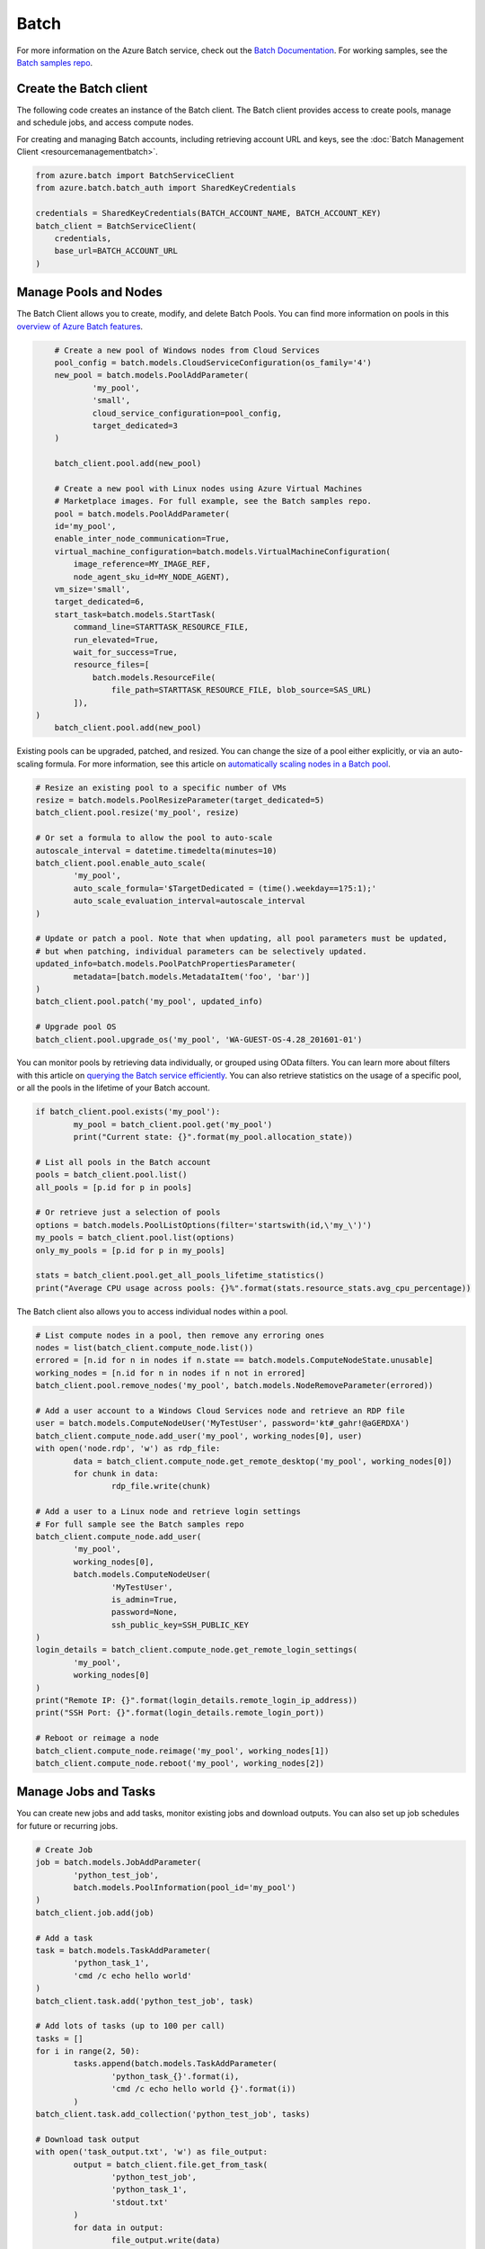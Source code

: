 Batch
=====

For more information on the Azure Batch service, check out the `Batch Documentation <https://azure.microsoft.com/en-us/documentation/services/batch/>`__.
For working samples, see the `Batch samples repo <https://github.com/Azure/azure-batch-samples/tree/master/Python>`__.

Create the Batch client
-----------------------

The following code creates an instance of the Batch client.
The Batch client provides access to create pools, manage and schedule jobs, and access compute nodes.

For creating and managing Batch accounts, including retrieving account URL and keys, 
see the :doc:`Batch Management Client <resourcemanagementbatch>`.


.. code:: python

    from azure.batch import BatchServiceClient
    from azure.batch.batch_auth import SharedKeyCredentials

    credentials = SharedKeyCredentials(BATCH_ACCOUNT_NAME, BATCH_ACCOUNT_KEY)
    batch_client = BatchServiceClient(
        credentials,
        base_url=BATCH_ACCOUNT_URL
    )

Manage Pools and Nodes
-----------------------

The Batch Client allows you to create, modify, and delete Batch Pools.
You can find more information on pools in this `overview of Azure Batch features <https://azure.microsoft.com/en-us/documentation/articles/batch-api-basics/#pool>`__.

.. code:: python

	# Create a new pool of Windows nodes from Cloud Services
	pool_config = batch.models.CloudServiceConfiguration(os_family='4')
	new_pool = batch.models.PoolAddParameter(
		'my_pool',
		'small',
		cloud_service_configuration=pool_config,
		target_dedicated=3
	)

	batch_client.pool.add(new_pool)
	
	# Create a new pool with Linux nodes using Azure Virtual Machines
	# Marketplace images. For full example, see the Batch samples repo.
	pool = batch.models.PoolAddParameter( 
        id='my_pool', 
        enable_inter_node_communication=True, 
        virtual_machine_configuration=batch.models.VirtualMachineConfiguration( 
            image_reference=MY_IMAGE_REF, 
            node_agent_sku_id=MY_NODE_AGENT), 
        vm_size='small', 
        target_dedicated=6, 
        start_task=batch.models.StartTask( 
            command_line=STARTTASK_RESOURCE_FILE, 
            run_elevated=True, 
            wait_for_success=True, 
            resource_files=[ 
                batch.models.ResourceFile( 
                    file_path=STARTTASK_RESOURCE_FILE, blob_source=SAS_URL)
            ]), 
    )
	batch_client.pool.add(new_pool)



Existing pools can be upgraded, patched, and resized.
You can change the size of a pool either explicitly, or via an auto-scaling formula.
For more information, see this article on `automatically scaling nodes in a Batch pool <https://azure.microsoft.com/en-us/documentation/articles/batch-automatic-scaling/>`__.

.. code:: python

	# Resize an existing pool to a specific number of VMs
	resize = batch.models.PoolResizeParameter(target_dedicated=5)
	batch_client.pool.resize('my_pool', resize)

	# Or set a formula to allow the pool to auto-scale
	autoscale_interval = datetime.timedelta(minutes=10)
	batch_client.pool.enable_auto_scale(
		'my_pool',
		auto_scale_formula='$TargetDedicated = (time().weekday==1?5:1);'
		auto_scale_evaluation_interval=autoscale_interval
	)

	# Update or patch a pool. Note that when updating, all pool parameters must be updated,
	# but when patching, individual parameters can be selectively updated.
	updated_info=batch.models.PoolPatchPropertiesParameter(
		metadata=[batch.models.MetadataItem('foo', 'bar')]
	)
	batch_client.pool.patch('my_pool', updated_info)

	# Upgrade pool OS
	batch_client.pool.upgrade_os('my_pool', 'WA-GUEST-OS-4.28_201601-01')

	

You can monitor pools by retrieving data individually, or grouped using OData filters.
You can learn more about filters with this article on `querying the Batch service efficiently <https://azure.microsoft.com/en-us/documentation/articles/batch-efficient-list-queries/>`__.
You can also retrieve statistics on the usage of a specific pool, or all the pools in the lifetime of your Batch account.

.. code:: python

	if batch_client.pool.exists('my_pool'):
		my_pool = batch_client.pool.get('my_pool')
		print("Current state: {}".format(my_pool.allocation_state))

	# List all pools in the Batch account
	pools = batch_client.pool.list()
	all_pools = [p.id for p in pools]

	# Or retrieve just a selection of pools
	options = batch.models.PoolListOptions(filter='startswith(id,\'my_\')')
	my_pools = batch_client.pool.list(options)
	only_my_pools = [p.id for p in my_pools]

	stats = batch_client.pool.get_all_pools_lifetime_statistics()
	print("Average CPU usage across pools: {}%".format(stats.resource_stats.avg_cpu_percentage))



The Batch client also allows you to access individual nodes within a pool.

.. code:: python

	# List compute nodes in a pool, then remove any erroring ones
	nodes = list(batch_client.compute_node.list())
	errored = [n.id for n in nodes if n.state == batch.models.ComputeNodeState.unusable]
	working_nodes = [n.id for n in nodes if n not in errored]
	batch_client.pool.remove_nodes('my_pool', batch.models.NodeRemoveParameter(errored))

	# Add a user account to a Windows Cloud Services node and retrieve an RDP file
	user = batch.models.ComputeNodeUser('MyTestUser', password='kt#_gahr!@aGERDXA')
	batch_client.compute_node.add_user('my_pool', working_nodes[0], user)
	with open('node.rdp', 'w') as rdp_file:
		data = batch_client.compute_node.get_remote_desktop('my_pool', working_nodes[0])
		for chunk in data:
			rdp_file.write(chunk)
			
	# Add a user to a Linux node and retrieve login settings
	# For full sample see the Batch samples repo
	batch_client.compute_node.add_user( 
		'my_pool', 
		working_nodes[0], 
		batch.models.ComputeNodeUser( 
			'MyTestUser', 
			is_admin=True, 
			password=None, 
			ssh_public_key=SSH_PUBLIC_KEY
	)
	login_details = batch_client.compute_node.get_remote_login_settings(
		'my_pool',
		working_nodes[0]
	)
	print("Remote IP: {}".format(login_details.remote_login_ip_address))
	print("SSH Port: {}".format(login_details.remote_login_port))

	# Reboot or reimage a node
	batch_client.compute_node.reimage('my_pool', working_nodes[1])
	batch_client.compute_node.reboot('my_pool', working_nodes[2])

	

Manage Jobs and Tasks
---------------------

You can create new jobs and add tasks, monitor existing jobs and download outputs.
You can also set up job schedules for future or recurring jobs.

.. code:: python

	# Create Job
	job = batch.models.JobAddParameter(
		'python_test_job',
		batch.models.PoolInformation(pool_id='my_pool')
	)
	batch_client.job.add(job)

	# Add a task
	task = batch.models.TaskAddParameter(
		'python_task_1',
		'cmd /c echo hello world'
	)
	batch_client.task.add('python_test_job', task)

	# Add lots of tasks (up to 100 per call)
	tasks = []
	for i in range(2, 50):
		tasks.append(batch.models.TaskAddParameter(
			'python_task_{}'.format(i),
			'cmd /c echo hello world {}'.format(i))
		)
	batch_client.task.add_collection('python_test_job', tasks)

	# Download task output
	with open('task_output.txt', 'w') as file_output:
		output = batch_client.file.get_from_task(
			'python_test_job',
			'python_task_1',
			'stdout.txt'
		)
		for data in output:
			file_output.write(data)
			
	# Set up a schedule for a recurring job
	job_spec = batch.models.JobSpecification(
		pool_info=batch.models.PoolInformation(pool_id='my_pool')
	)
	schedule = batch.models.Schedule(
		start_window=datetime.timedelta(hours=1),
		recurrance_interval=datetime.timedelta(days=1)
	)
	setup = batch.models.JobScheduleAddParameter(
		'python_test_schedule',
		schedule,
		job_spec
	)
	batch_client.job_schedule.add(setup)

